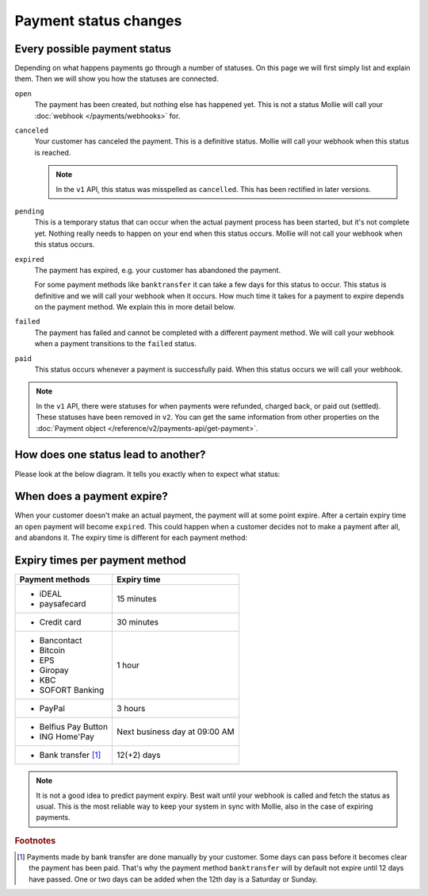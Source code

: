 Payment status changes
======================

Every possible payment status
-----------------------------
Depending on what happens payments go through a number of statuses. On this page we will first simply list and explain
them. Then we will show you how the statuses are connected.

``open``
    The payment has been created, but nothing else has happened yet. This is not a status Mollie will call your
    :doc:`webhook </payments/webhooks>` for.

``canceled``
    Your customer has canceled the payment. This is a definitive status. Mollie will call your webhook when this status
    is reached.

    .. note:: In the ``v1`` API, this status was misspelled as ``cancelled``. This has been rectified in later versions.

``pending``
    This is a temporary status that can occur when the actual payment process has been started, but it's not complete
    yet. Nothing really needs to happen on your end when this status occurs. Mollie will not call your webhook when this
    status occurs.

``expired``
    The payment has expired, e.g. your customer has abandoned the payment.

    For some payment methods like ``banktransfer`` it can take a few days for this status to
    occur. This status is definitive and we will call your webhook when it occurs. How much time it takes for a payment
    to expire depends on the payment method. We explain this in more detail below.

``failed``
    The payment has failed and cannot be completed with a different payment method. We will call your webhook when a
    payment transitions to the ``failed`` status.

``paid``
    This status occurs whenever a payment is successfully paid. When this status occurs we will call your webhook.

.. note:: In the ``v1`` API, there were statuses for when payments were refunded, charged back, or paid out (settled).
          These statuses have been removed in ``v2``. You can get the same information from other properties on the
          :doc:`Payment object </reference/v2/payments-api/get-payment>`.

How does one status lead to another?
------------------------------------
Please look at the below diagram. It tells you exactly when to expect what status:

.. image:: images/api-status-list-v2@2x.png

When does a payment expire?
---------------------------
When your customer doesn't make an actual payment, the payment will at some point expire. After a certain expiry time an
``open`` payment will become ``expired``. This could happen when a customer decides not to make a payment after all, and
abandons it. The expiry time is different for each payment method:

Expiry times per payment method
-------------------------------

+---------------------------+-----------------------------------+
| Payment methods           | Expiry time                       |
+===========================+===================================+
| - iDEAL                   | 15 minutes                        |
| - paysafecard             |                                   |
+---------------------------+-----------------------------------+
| - Credit card             | 30 minutes                        |
+---------------------------+-----------------------------------+
| - Bancontact              | 1 hour                            |
| - Bitcoin                 |                                   |
| - EPS                     |                                   |
| - Giropay                 |                                   |
| - KBC                     |                                   |
| - SOFORT Banking          |                                   |
+---------------------------+-----------------------------------+
| - PayPal                  | 3 hours                           |
+---------------------------+-----------------------------------+
| - Belfius Pay Button      | Next business day at 09:00 AM     |
| - ING Home'Pay            |                                   |
+---------------------------+-----------------------------------+
| - Bank transfer [#f1]_    | 12(+2) days                       |
+---------------------------+-----------------------------------+

.. note:: It is not a good idea to predict payment expiry. Best wait until your webhook is called and fetch the status
          as usual. This is the most reliable way to keep your system in sync with Mollie, also in the case of expiring
          payments.

.. rubric:: Footnotes

.. [#f1] Payments made by bank transfer are done manually by your customer. Some days can pass before it becomes clear
         the payment has been paid. That's why the payment method ``banktransfer`` will by default not expire until 12
         days have passed. One or two days can be added when the 12th day is a Saturday or Sunday.
